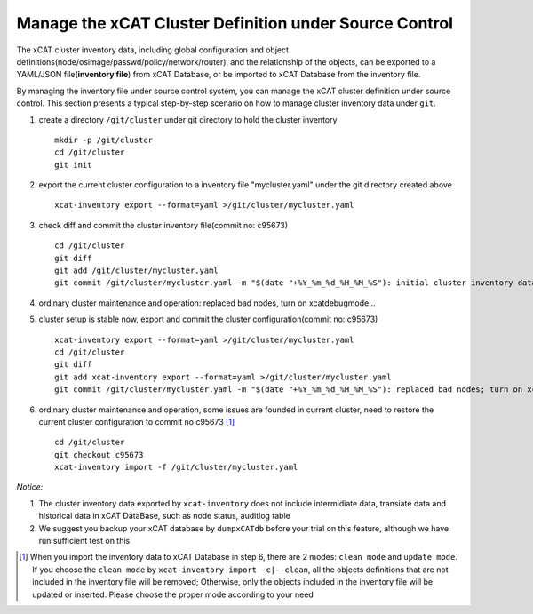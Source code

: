 Manage the xCAT Cluster Definition under Source Control
=======================================================

The xCAT cluster inventory data, including global configuration and object definitions(node/osimage/passwd/policy/network/router), and the relationship of the objects, can be exported to a YAML/JSON file(**inventory file**) from xCAT Database, or be imported to xCAT Database from the inventory file. 

By managing the inventory file under source control system, you can manage the xCAT cluster definition under source control. This section presents a typical step-by-step scenario on how to manage cluster inventory data under ``git``.


1. create a directory ``/git/cluster`` under git directory to hold the cluster inventory ::

    mkdir -p /git/cluster
    cd /git/cluster
    git init

2. export the current cluster configuration to a inventory file "mycluster.yaml" under the git directory created above ::

    xcat-inventory export --format=yaml >/git/cluster/mycluster.yaml

3. check diff and commit the cluster inventory file(commit no: c95673) ::

    cd /git/cluster
    git diff
    git add /git/cluster/mycluster.yaml
    git commit /git/cluster/mycluster.yaml -m "$(date "+%Y_%m_%d_%H_%M_%S"): initial cluster inventory data; blah-blah"

4. ordinary cluster maintenance and operation: replaced bad nodes, turn on xcatdebugmode...

5. cluster setup is stable now, export and commit the cluster configuration(commit no: c95673) ::

    xcat-inventory export --format=yaml >/git/cluster/mycluster.yaml
    cd /git/cluster
    git diff
    git add xcat-inventory export --format=yaml >/git/cluster/mycluster.yaml
    git commit /git/cluster/mycluster.yaml -m "$(date "+%Y_%m_%d_%H_%M_%S"): replaced bad nodes; turn on xcatdebugmode; blah-blah"

6. ordinary cluster maintenance and operation, some issues are founded in current cluster, need to restore the current cluster configuration to commit no c95673 [1]_ ::
   
    cd /git/cluster
    git checkout c95673
    xcat-inventory import -f /git/cluster/mycluster.yaml

*Notice:*

1. The cluster inventory data exported by ``xcat-inventory`` does not include intermidiate data, transiate data and historical data in xCAT DataBase, such as node status, auditlog table

2.  We suggest you backup your xCAT database by ``dumpxCATdb`` before your trial on this feature, although we have run sufficient test on this 

.. [1] When you import the inventory data to xCAT Database in step 6, there are 2 modes: ``clean mode`` and ``update mode``. If you choose the ``clean mode`` by ``xcat-inventory import -c|--clean``, all the objects definitions that are not included in the inventory file will be removed; Otherwise, only the objects included in the inventory file will be updated or inserted. Please choose the proper mode according to your need


